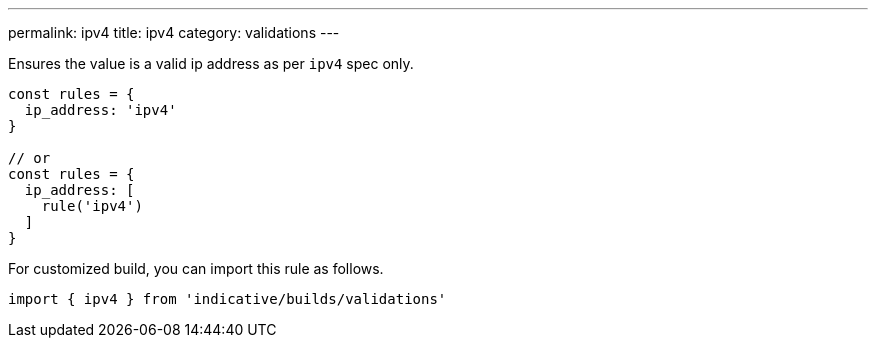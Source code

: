 ---
permalink: ipv4
title: ipv4
category: validations
---

Ensures the value is a valid ip address as per `ipv4` spec only.
 
[source, js]
----
const rules = {
  ip_address: 'ipv4'
}
 
// or
const rules = {
  ip_address: [
    rule('ipv4')
  ]
}
----
For customized build, you can import this rule as follows.
[source, js]
----
import { ipv4 } from 'indicative/builds/validations'
----